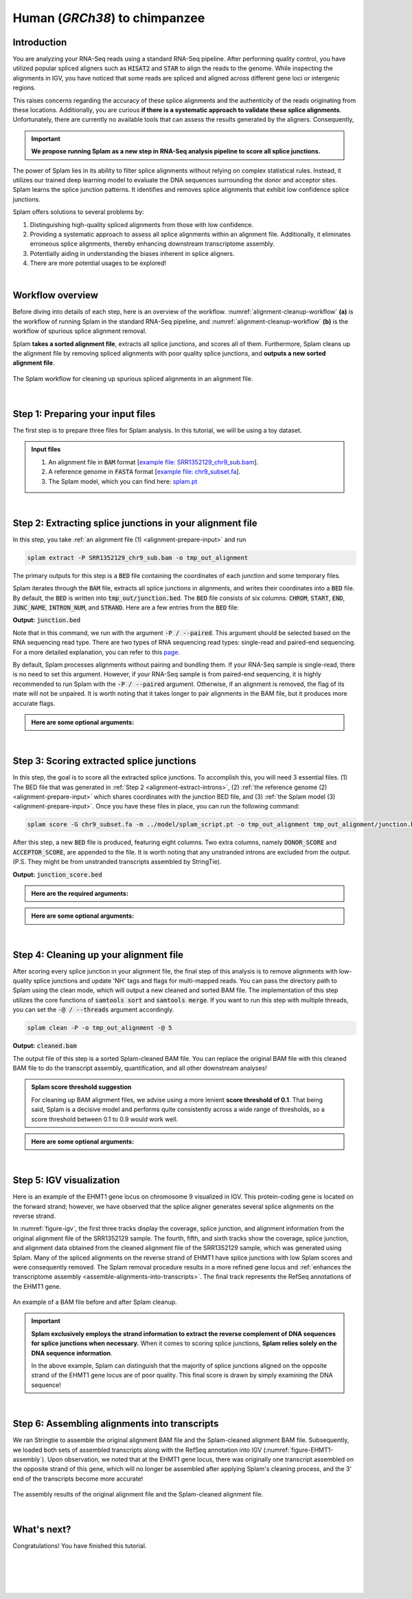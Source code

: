 .. raw:: html

    <script type="text/javascript">
        let mutation_lvl_1_fuc = function(mutations) {
            var dark = document.body.dataset.theme == 'dark';

            if (document.body.dataset.theme == 'auto') {
                dark = window.matchMedia && window.matchMedia('(prefers-color-scheme: dark)').matches;
            }
            
            document.getElementsByClassName('sidebar_ccb')[0].src = dark ? '../../_static/JHU_ccb-white.png' : "../../_static/JHU_ccb-dark.png";
            document.getElementsByClassName('sidebar_wse')[0].src = dark ? '../../_static/JHU_wse-white.png' : "../../_static/JHU_wse-dark.png";



            for (let i=0; i < document.getElementsByClassName('summary-title').length; i++) {
                console.log(">> document.getElementsByClassName('summary-title')[i]: ", document.getElementsByClassName('summary-title')[i]);

                if (dark) {
                    document.getElementsByClassName('summary-title')[i].classList = "summary-title card-header bg-dark font-weight-bolder";
                    document.getElementsByClassName('summary-content')[i].classList = "summary-content card-body bg-dark text-left docutils";
                } else {
                    document.getElementsByClassName('summary-title')[i].classList = "summary-title card-header bg-light font-weight-bolder";
                    document.getElementsByClassName('summary-content')[i].classList = "summary-content card-body bg-light text-left docutils";
                }
            }

        }
        document.addEventListener("DOMContentLoaded", mutation_lvl_1_fuc);
        var observer = new MutationObserver(mutation_lvl_1_fuc)
        observer.observe(document.body, {attributes: true, attributeFilter: ['data-theme']});
        console.log(document.body);
    </script>


.. _alignment-detailed-section:

Human (*GRCh38*) to chimpanzee
===================================================================


.. _alignment-introduction:

Introduction
+++++++++++++++++++++++++++++++++++


You are analyzing your RNA-Seq reads using a standard RNA-Seq pipeline. After performing quality control, you have utilized popular spliced aligners such as :code:`HISAT2` and :code:`STAR` to align the reads to the genome. While inspecting the alignments in IGV, you have noticed that some reads are spliced and aligned across different gene loci or intergenic regions. 

.. Here is an example of the EHMT1 gene locus on chromosome 9 visulaized in IGV. This protein-coding gene is located on the forward strand; however, we have observed that the splice aligner generates several splice alignments on the reverse strand. 


This raises concerns regarding the accuracy of these splice alignments and the authenticity of the reads originating from these locations. Additionally, you are curious **if there is a systematic approach to validate these splice alignments**. Unfortunately, there are currently no available tools that can assess the results generated by the aligners. Consequently,


.. important::

    **We propose running Splam as a new step in RNA-Seq analysis pipeline to score all splice junctions.**



The power of Splam lies in its ability to filter splice alignments without relying on complex statistical rules. Instead, it utilizes our trained deep learning model to evaluate the DNA sequences surrounding the donor and acceptor sites. Splam learns the splice junction patterns. It identifies and removes splice alignments that exhibit low confidence splice junctions.

Splam offers solutions to several problems by:

1. Distinguishing high-quality spliced alignments from those with low confidence.
2. Providing a systematic approach to assess all splice alignments within an alignment file. Additionally, it eliminates erroneous splice alignments, thereby enhancing downstream transcriptome assembly.
3. Potentially aiding in understanding the biases inherent in splice aligners.
4. There are more potential usages to be explored!

|

Workflow overview
+++++++++++++++++++++++++++++++++++

Before diving into details of each step, here is an overview of the workflow. :numref:`alignment-cleanup-workflow` **(a)** is the workflow of running Splam in the standard RNA-Seq pipeline, and :numref:`alignment-cleanup-workflow` **(b)** is the workflow of spurious splice alignment removal.

Splam **takes a sorted alignment file**, extracts all splice junctions, and scores all of them. Furthermore, Splam cleans up the alignment file by removing spliced alignments with poor quality splice junctions, and **outputs a new sorted alignment file**. 


.. _alignment-cleanup-workflow:

.. figure::  ../_images/alignment_cleanup_workflow.png
    :align:   center
    :scale:   25 %

    The Splam workflow for cleaning up spurious spliced alignments in an alignment file.

|

.. _alignment-prepare-input:

Step 1: Preparing your input files
+++++++++++++++++++++++++++++++++++

The first step is to prepare three files for Splam analysis. In this tutorial, we will be using a toy dataset.


.. admonition:: Input files
    :class: note

    1. An alignment file in :code:`BAM` format [`example file: SRR1352129_chr9_sub.bam <https://github.com/Kuanhao-Chao/splam/blob/main/test/SRR1352129_chr9_sub.bam>`_].  
    2. A reference genome in :code:`FASTA` format [`example file: chr9_subset.fa <https://github.com/Kuanhao-Chao/splam/blob/main/test/chr9_subset.fa>`_].
    3. The Splam model, which you can find here: `splam.pt <https://github.com/Kuanhao-Chao/splam/blob/main/model/splam_script.pt>`_

|

.. _alignment-extract-introns:

Step 2: Extracting splice junctions in your alignment file
+++++++++++++++++++++++++++++++++++++++++++++++++++++++++++++++

In this step, you take :ref:`an alignment file (1) <alignment-prepare-input>` and run

.. code-block:: bash

    splam extract -P SRR1352129_chr9_sub.bam -o tmp_out_alignment

The primary outputs for this step is a :code:`BED` file containing the coordinates of each junction and some temporary files. 


Splam iterates through the :code:`BAM` file, extracts all splice junctions in alignments, and writes their coordinates into a :code:`BED` file. By default, the :code:`BED` is written into :code:`tmp_out/junction.bed`. The :code:`BED` file consists of six columns: :code:`CHROM`, :code:`START`, :code:`END`, :code:`JUNC_NAME`, :code:`INTRON_NUM`, and :code:`STRAND`. Here are a few entries from the :code:`BED` file:

**Output:** :code:`junction.bed`

.. code-block:: text
    :linenos:

    chr9    4849549 4860125 JUNC00000007    3       +
    chr9    5923308 5924658 JUNC00000008    6       -
    chr9    5924844 5929044 JUNC00000009    8       -



Note that in this command, we run with the argument :code:`-P / --paired`. This argument should be selected based on the RNA sequencing read type. There are two types of RNA sequencing read types: single-read and paired-end sequencing. For a more detailed explanation, you can refer to this `page <https://www.illumina.com/science/technology/next-generation-sequencing/plan-experiments/paired-end-vs-single-read.html>`_.

By default, Splam processes alignments without pairing and bundling them. If your RNA-Seq sample is single-read, there is no need to set this argument. However, if your RNA-Seq sample is from paired-end sequencing, it is highly recommended to run Splam with the :code:`-P / --paired` argument. Otherwise, if an alignment is removed, the flag of its mate will not be unpaired. It is worth noting that it takes longer to pair alignments in the BAM file, but it produces more accurate flags. 


.. admonition::  Here are some **optional arguments**:
    :class: note

    .. dropdown:: :code:`-P / --paired`
        :animate: fade-in-slide-down
        :title: bg-light font-weight-bolder
        :body: bg-light text-left

        This argument bundles and pairs alignment reads. If your sample is paired-end RNA-Seq, you should run Splam with this argument to ensure more accurate flag updates.

    .. dropdown:: :code:`-n / --write-junctions-only`
        :animate: fade-in-slide-down
        :title: bg-light font-weight-bolder
        :body: bg-light text-left
        
        If you only want to extract splice junctions from the BAM file without running the subsequent cleaning step, you can use the :code:`-n / --write-junctions-only` argument to skip writing out temporary files. This argument makes splice junction extraction faster!

    .. dropdown:: :code:`-M / --max-splice DIST`
        :animate: fade-in-slide-down
        :title: bg-light font-weight-bolder
        :body: bg-light text-left

        The maximum length for splice junctions is 100,000nt by default. This means that any splice junctions in spliced alignments longer than the maximum splice junction length will be removed.


    .. dropdown:: :code:`-g / --bundle-gap GAP`
        :animate: fade-in-slide-down
        :title: bg-light font-weight-bolder
        :body: bg-light text-left

        If you are running with a single-end RNA-Seq sample, then you do not need to worry about the :code:`-g / --bundle-gap GAP` argument. However, if you are working with a paired-end RNA-Seq sample and using the :code:`-P / --paired` argument, then this parameter becomes significant. The algorithm for extracting splice junctions in paired-end RNA-Seq data begins by bundling alignments. As alignments overlap, the bundle extends accordingly. Regions with no alignment coverage are referred to as "gaps." This argument allows you to define the minimum gap size allowed within a bundle. In other words, if a gap's length exceeds the specified minimum, the regions on the left and right-hand side of the gap are treated as two separate bundles. The default value for this argument is set to 1000nt, but you can adjust it based on your specific analysis needs.


    .. dropdown:: :code:`-o / --outdir DIR`
        :animate: fade-in-slide-down
        :title: bg-light font-weight-bolder
        :body: bg-light text-left

        The directory where the output file is written to. The default output directory is :code:`tmp_out`. You can set your own output directory using this argument.

    .. dropdown:: :code:`-f / --file-format FILE_FORMAT`
        :animate: fade-in-slide-down
        :title: bg-light font-weight-bolder
        :body: bg-light text-left

        Splam automatically detects whether your input file is a BAM or GFF file based on its extension. In this section, we are using Splam to clean up a given alignment file, so please ensure that your input file has a :code:`.bam` or :code:`.BAM` extension.

|

.. _alignment-score-extracted-introns:

Step 3: Scoring extracted splice junctions
++++++++++++++++++++++++++++++++++++++++++++++++++++++++

In this step, the goal is to score all the extracted splice junctions. To accomplish this, you will need 3 essential files. (1) The BED file that was generated in :ref:`Step 2 <alignment-extract-introns>`, (2) :ref:`the reference genome (2) <alignment-prepare-input>` which shares coordinates with the junction BED file, and (3) :ref:`the Splam model (3) <alignment-prepare-input>`. Once you have these files in place, you can run the following command:

.. code-block:: bash

    splam score -G chr9_subset.fa -m ../model/splam_script.pt -o tmp_out_alignment tmp_out_alignment/junction.bed


After this step, a new :code:`BED` file is produced, featuring eight columns. Two extra columns, namely :code:`DONOR_SCORE` and :code:`ACCEPTOR_SCORE`, are appended to the file. It is worth noting that any unstranded introns are excluded from the output. (P.S. They might be from unstranded transcripts assembled by StringTie).

**Output:** :code:`junction_score.bed`

.. code-block:: text
    :linenos:

    chr9    4849549 4860125 JUNC00000007    3       +       0.7723698       0.5370769
    chr9    5923308 5924658 JUNC00000008    6       -       0.9999831       0.9999958
    chr9    5924844 5929044 JUNC00000009    8       -       0.9999883       0.9999949


.. admonition::  Here are the **required arguments**:
    :class: important

    .. dropdown:: :code:`-G / --reference-genome REF.fasta`
        :animate: fade-in-slide-down
        :title: bg-light font-weight-bolder
        :body: bg-light text-left

        The path to the reference genome in FASTA format. Please ensure that this file shares the same coordinates as your input alignment file, which is where you align your RNA-Seq reads. Splam will handle the indexing process for you if the reference genome has not been indexed yet.

    .. dropdown:: :code:`-m / --model MODEL.pt`
        :animate: fade-in-slide-down
        :title: bg-light font-weight-bolder
        :body: bg-light text-left

        This argument is the path to the trained Splam model. If you haven't downloaded the Splam model yet, here is the :ref:`link <alignment-prepare-input>`.


.. admonition::  Here are some **optional arguments**:
    :class: note

    .. dropdown:: :code:`-A / --assembly-report REPORT`
        :animate: fade-in-slide-down
        :title: bg-light font-weight-bolder
        :body: bg-light text-left

        The path to an assembly report file in :code:`tsv` format which contains the chromosome identifiers and lengths. This information is built into Splam if running on a human genome (defaults to human GRCh38, patch 14). However, **this argument is required if running on non-human species**. See :ref:`our mouse example <example-of-running-splam-on-mouse>` for reference. 

    .. dropdown:: :code:`-d / --device pytorch_DEV`
        :animate: fade-in-slide-down
        :title: bg-light font-weight-bolder
        :body: bg-light text-left

        By default, Splam automatically detects your environment and runs in :code:`cuda` mode if CUDA is available. However, if your computer is running macOS, Splam will check if :code:`mps` mode is available. If neither :code:`cuda` nor :code:`mps` are available, Splam will run in :code:`cpu` mode. You can explicitly specify the mode using the :code:`-d / --device` argument.


    .. dropdown:: :code:`-b / --batch-size BATCH`
        :animate: fade-in-slide-down
        :title: bg-light font-weight-bolder
        :body: bg-light text-left

        Additionally, you can adjust the batch size using the :code:`-b / --batch-size` argument. This argument defines the number of samples that will be propagated through the Splam network. By default, the batch size is set to 10. We recommend setting a small batch size (for instance 2) when running Splam in :code:`cpu` mode.

    .. dropdown:: :code:`-o / --outdir DIR`
        :animate: fade-in-slide-down
        :title: bg-light font-weight-bolder
        :body: bg-light text-left

        The directory where the output file is written to. The default output directory is :code:`tmp_out`. This argument is same as the one in :ref:`Step 2 <alignment-extract-introns>`. Note that if you set your own output directory, you have to set the same output directory for this step as well. Otherwise, Splam will not be able to find some essential temporary files. We recommend users not to set this argument and use the default value.

|

.. _alignment-cleanup-bam:

Step 4: Cleaning up your alignment file
++++++++++++++++++++++++++++++++++++++++++++++++++++++++

After scoring every splice junction in your alignment file, the final step of this analysis is to remove alignments with low-quality splice junctions and update 'NH' tags and flags for multi-mapped reads. You can pass the directory path to Splam using the clean mode, which will output a new cleaned and sorted BAM file. The implementation of this step utilizes the core functions of :code:`samtools sort` and :code:`samtools merge`. If you want to run this step with multiple threads, you can set the :code:`-@ / --threads` argument accordingly.

.. code-block:: bash

    splam clean -P -o tmp_out_alignment -@ 5    


**Output:** :code:`cleaned.bam`

The output file of this step is a sorted Splam-cleaned BAM file. You can replace the original BAM file with this cleaned BAM file to do the transcript assembly, quantification, and all other downstream analyses! 

.. admonition:: Splam score threshold suggestion
    :class: important

    For cleaning up BAM alignment files, we advise using a more lenient **score threshold of 0.1**. That being said, Splam is a decisive model and performs quite consistently across a wide range of thresholds, so a score threshold between 0.1 to 0.9 would work well.

.. admonition::  Here are some **optional arguments**:
    :class: note

    .. dropdown:: :code:`-P / --paired`
        :animate: fade-in-slide-down
        :title: bg-light font-weight-bolder
        :body: bg-light text-left
        
        This argument bundles and pairs alignment reads. If your sample is paired-end RNA-Seq, you should run Splam with this argument to ensure more accurate flag updates. Note that you should be consistent in setting this argument as described in :ref:`Step 2 <alignment-extract-introns>`.

    .. dropdown:: :code:`-t / --threshold threshold`
        :animate: fade-in-slide-down
        :title: bg-light font-weight-bolder
        :body: bg-light text-left

        This is the score cutoff threshold for Splam to determine whether a given splice junction is spurious (discarded) or not. It is a floating-point value between 0 and 1. If the score of either the donor or acceptor site falls below this value, then any spliced alignments containing this junction will be removed. The default threshold is set to 0.1.

    .. dropdown:: :code:`-@ / --threads threads`
        :animate: fade-in-slide-down
        :title: bg-light font-weight-bolder
        :body: bg-light text-left

        Splam utilizes the sorting, compression, and merging scripts from `samtools <https://github.com/samtools/samtools>`_. You can enable multi-threading for the final stage of BAM file sorting and merging by setting this argument. The more threads, the more efficient the operation, but also the more resource overhead. By default, the operation is performed in single-thread.

    .. dropdown:: :code:`-o / --outdir DIR`
        :animate: fade-in-slide-down
        :title: bg-light font-weight-bolder
        :body: bg-light text-left

        The directory where the output file is written to. The default output directory is :code:`tmp_out`. This argument is same as the one in :ref:`Step 2 <alignment-extract-introns>` and :ref:`Step 3 <alignment-score-extracted-introns>`. Note that if you set your own output directory, you have to set the same output directory for this step as well, or otherwise, Splam will not be able to find some essential temporary files. We recommend users not to set this argument and use the default value.

|

.. _alignment-igv-visualization:

Step 5: IGV visualization
+++++++++++++++++++++++++++++++++++

Here is an example of the EHMT1 gene locus on chromosome 9 visualized in IGV. This protein-coding gene is located on the forward strand; however, we have observed that the splice aligner generates several splice alignments on the reverse strand. 


In :numref:`figure-igv`, the first three tracks display the coverage, splice junction, and alignment information from the original alignment file of the SRR1352129 sample. The fourth, fifth, and sixth tracks show the coverage, splice junction, and alignment data obtained from the cleaned alignment file of the SRR1352129 sample, which was generated using Splam. Many of the spliced alignments on the reverse strand of EHMT1 have splice junctions with low Splam scores and were consequently removed. The Splam removal procedure results in a more refined gene locus and :ref:`enhances the transcriptome assembly <assemble-alignments-into-transcripts>`. The final track represents the RefSeq annotations of the EHMT1 gene.


.. figure::  ../_images/figure_S_EHMT1_original.png
    :align:   center
    :scale:   50 %
.. figure::  ../_images/figure_S_EHMT1_cleaned.png
    :align:   center
    :scale:   50 %
    
.. _figure-igv:
.. figure::  ../_images/figure_S_EHMT1_annotations.png
    :align:   center
    :scale:   50 %

    An example of a BAM file before and after Splam cleanup.

.. important::

    **Splam exclusively employs the strand information to extract the reverse complement of DNA sequences for splice junctions when necessary.** When it comes to scoring splice junctions, **Splam relies solely on the DNA sequence information**. 
    
    In the above example, Splam can distinguish that the majority of splice junctions aligned on the opposite strand of the EHMT1 gene locus are of poor quality. This final score is drawn by simply examining the DNA sequence!

|

.. _assemble-alignments-into-transcripts:

Step 6: Assembling alignments into transcripts
+++++++++++++++++++++++++++++++++++++++++++++++++++++++

We ran Stringtie to assemble the original alignment BAM file and the Splam-cleaned alignment BAM file. Subsequently, we loaded both sets of assembled transcripts along with the RefSeq annotation into IGV (:numref:`figure-EHMT1-assembly`). Upon observation, we noted that at the EHMT1 gene locus, there was originally one transcript assembled on the opposite strand of this gene, which will no longer be assembled after applying Splam's cleaning process, and the 3' end of the transcripts become more accurate!


.. _figure-EHMT1-assembly:
.. figure::  ../_images/EHMT1_assembly.png
    :align:   center
    :scale:   30 %

    The assembly results of the original alignment file and the Splam-cleaned alignment file.


.. seealso::
    
    * `StringTie <https://ccb.jhu.edu/software/stringtie/>`_ to learn more about the transcriptome assembly

|

.. _alignment-whats-next:

What's next?
+++++++++++++++++++++++++++++++++++++++++++++++++++++++

Congratulations! You have finished this tutorial.

.. seealso::
    
    * :ref:`behind-the-scenes-splam` to understand how Splam is designed and trained
    * :ref:`Q&A` to check out some common questions


|
|
|
|

.. image:: ../_images/jhu-logo-dark.png
   :alt: My Logo
   :class: logo, header-image only-light
   :align: center

.. image:: ../_images/jhu-logo-white.png
   :alt: My Logo
   :class: logo, header-image only-dark
   :align: center